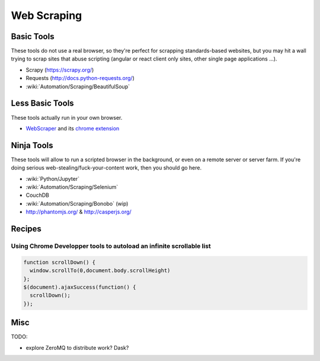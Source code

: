 Web Scraping
============

Basic Tools
:::::::::::

These tools do not use a real browser, so they're perfect for scrapping standards-based websites, but you may hit a wall trying to
scrap sites that abuse scripting (angular or react client only sites, other single page applications ...).

* Scrapy (https://scrapy.org/)
* Requests (http://docs.python-requests.org/)
* :wiki:`Automation/Scraping/BeautifulSoup`

Less Basic Tools
::::::::::::::::

These tools actually run in your own browser. 

* `WebScraper <http://webscraper.io/>`_ and its `chrome extension <https://chrome.google.com/webstore/detail/web-scraper/jnhgnonknehpejjnehehllkliplmbmhn>`_


Ninja Tools
:::::::::::

These tools will allow to run a scripted browser in the background, or even on a remote server or server farm. If you're doing
serious web-stealing/fuck-your-content work, then you should go here.

* :wiki:`Python/Jupyter`
* :wiki:`Automation/Scraping/Selenium`
* CouchDB
* :wiki:`Automation/Scraping/Bonobo` (wip)
* http://phantomjs.org/ & http://casperjs.org/

Recipes
:::::::

Using Chrome Developper tools to autoload an infinite scrollable list
---------------------------------------------------------------------

.. code-block:: javascript

    function scrollDown() {
      window.scrollTo(0,document.body.scrollHeight)
    };
    $(document).ajaxSuccess(function() {
      scrollDown();
    });


Misc
::::

TODO:

* explore ZeroMQ to distribute work? Dask?
